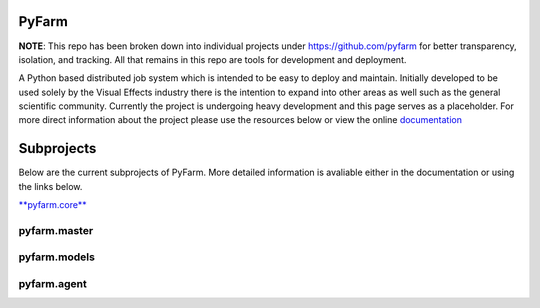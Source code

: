 PyFarm
======

**NOTE**: This repo has been broken down into individual projects under
https://github.com/pyfarm for  better transparency, isolation, and tracking.
All that remains in this repo are tools for development and deployment.

A Python based distributed job system which is intended to be easy to deploy
and maintain.  Initially developed to be used solely by the Visual Effects
industry there is the intention to expand into other areas as well such as the
general scientific community.  Currently the project is undergoing heavy
development and this page serves as a placeholder.  For more direct information
about the project please use the resources below or view the online
`documentation <https://pyfarm.readthedocs.org>`_


Subprojects
===========
Below are the current subprojects of PyFarm.  More detailed information
is avaliable either in the documentation or using the links below.

`**pyfarm.core** <https://github.com/pyfarm/pyfarm-core>`_

.. image:: https://travis-ci.org/pyfarm/pyfarm-core.png?branch=master
    :target: https://travis-ci.org/pyfarm/pyfarm-core
    :align: left

.. image:: https://coveralls.io/repos/pyfarm/pyfarm-core/badge.png?branch=master
    :target: https://coveralls.io/r/pyfarm/pyfarm-core?branch=master
    :align: left

.. image:: https://badge.waffle.io/pyfarm/pyfarm-core.png?label=ready
    :target: https://waffle.io/pyfarm/pyfarm-core
    :align: left


pyfarm.master
-------------

.. image:: https://travis-ci.org/pyfarm/pyfarm-master.png?branch=master
    :target: https://travis-ci.org/pyfarm/pyfarm-master
    :align: left

.. image:: https://coveralls.io/repos/pyfarm/pyfarm-master/badge.png?branch=master
    :target: https://coveralls.io/r/pyfarm/pyfarm-master?branch=master
    :align: left

.. image:: https://badge.waffle.io/pyfarm/pyfarm-master.png?label=ready
    :target: https://waffle.io/pyfarm/pyfarm-master
    :align: left


pyfarm.models
-------------

.. image:: https://travis-ci.org/pyfarm/pyfarm-models.png?branch=master
    :target: https://travis-ci.org/pyfarm/pyfarm-models
    :align: left

.. image:: https://coveralls.io/repos/pyfarm/pyfarm-models/badge.png?branch=master
    :target: https://coveralls.io/r/pyfarm/pyfarm-models?branch=master
    :align: left

.. image:: https://badge.waffle.io/pyfarm/pyfarm-models.png?label=ready
    :target: https://waffle.io/pyfarm/pyfarm-models
    :align: left


pyfarm.agent
------------

.. image:: https://travis-ci.org/pyfarm/pyfarm-agent.png?branch=master
    :target: https://travis-ci.org/pyfarm/pyfarm-agent
    :align: left

.. image:: https://coveralls.io/repos/pyfarm/pyfarm-agent/badge.png?branch=master
    :target: https://coveralls.io/r/pyfarm/pyfarm-agent?branch=master
    :align: left

.. image:: https://badge.waffle.io/pyfarm/pyfarm-agent.png?label=ready
    :target: https://waffle.io/pyfarm/pyfarm-agent
    :align: left



